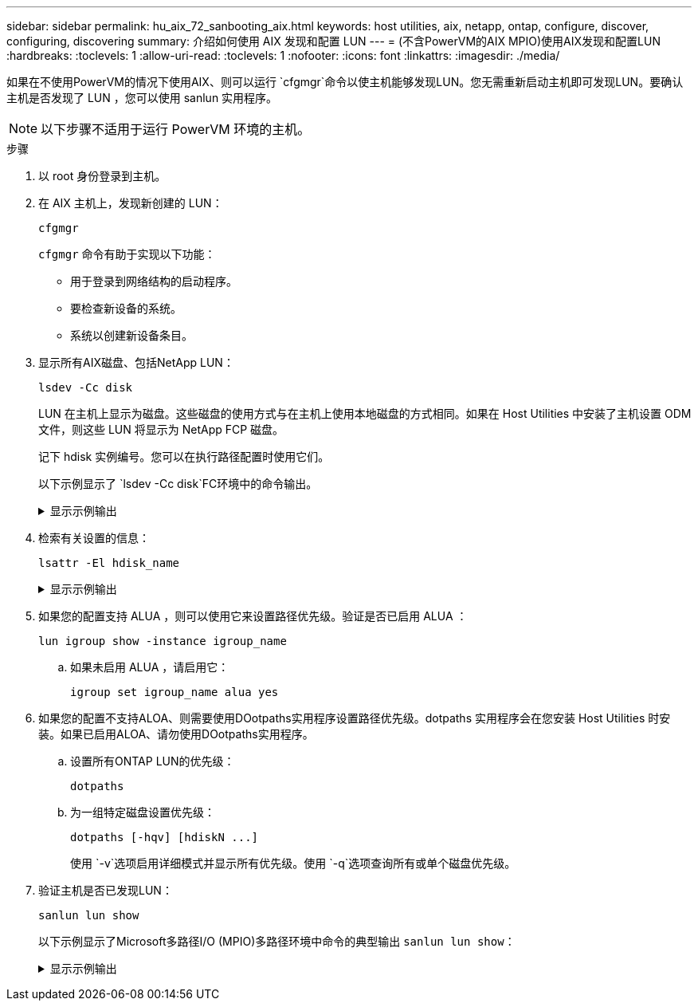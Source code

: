 ---
sidebar: sidebar 
permalink: hu_aix_72_sanbooting_aix.html 
keywords: host utilities, aix, netapp, ontap, configure, discover, configuring, discovering 
summary: 介绍如何使用 AIX 发现和配置 LUN 
---
= (不含PowerVM的AIX MPIO)使用AIX发现和配置LUN
:hardbreaks:
:toclevels: 1
:allow-uri-read: 
:toclevels: 1
:nofooter: 
:icons: font
:linkattrs: 
:imagesdir: ./media/


[role="lead"]
如果在不使用PowerVM的情况下使用AIX、则可以运行 `cfgmgr`命令以使主机能够发现LUN。您无需重新启动主机即可发现LUN。要确认主机是否发现了 LUN ，您可以使用 sanlun 实用程序。


NOTE: 以下步骤不适用于运行 PowerVM 环境的主机。

.步骤
. 以 root 身份登录到主机。
. 在 AIX 主机上，发现新创建的 LUN：
+
[source, cli]
----
cfgmgr
----
+
`cfgmgr` 命令有助于实现以下功能：

+
** 用于登录到网络结构的启动程序。
** 要检查新设备的系统。
** 系统以创建新设备条目。


. 显示所有AIX磁盘、包括NetApp LUN：
+
[source, cli]
----
lsdev -Cc disk
----
+
LUN 在主机上显示为磁盘。这些磁盘的使用方式与在主机上使用本地磁盘的方式相同。如果在 Host Utilities 中安装了主机设置 ODM 文件，则这些 LUN 将显示为 NetApp FCP 磁盘。

+
记下 hdisk 实例编号。您可以在执行路径配置时使用它们。

+
以下示例显示了 `lsdev -Cc disk`FC环境中的命令输出。

+
.显示示例输出
[%collapsible]
====
[listing]
----
# lsdev -Cc disk
hdisk0 Available 08-08-00-5,0 16 Bit LVD SCSI Disk Drive
hdisk1 Available 08-08-00-8,0 16 Bit LVD SCSI Disk Drive
hdisk2 Available 04-08-02  MPIO NetApp FCP Default PCM Disk
hdisk3 Available 04-08-02  MPIO NetApp FCP Default PCM Disk
hdisk4 Available 04-08-02  MPIO NetApp FCP Default PCM Disk
hdisk5 Available 04-08-02  MPIO NetApp FCP Default PCM Disk
----
====
. 检索有关设置的信息：
+
[source, cli]
----
lsattr -El hdisk_name
----
+
.显示示例输出
[%collapsible]
====
[listing]
----
# lsattr -El hdisk65
PCM   PCM/friend/NetApp   PCM Path Control Module          False
PR_key_value    none                             Persistant Reserve Key Value            True
algorithm       round_robin                      Algorithm                               True
clr_q           no                               Device CLEARS its Queue on error        True
dist_err_pcnt   0                                Distributed Error Sample Time           True
dist_tw_width   50                               Distributed Error Sample Time           True
hcheck_cmd      inquiry                          Health Check Command                    True
hcheck_interval 30                               Health Check Interval                   True
hcheck_mode     nonactive                        Health Check Mode                       True
location                                         Location Label                          True
lun_id          0x2000000000000                  Logical Unit Number ID                  False
lun_reset_spt   yes                              LUN Level Reset                         True
max_transfer    0x100000                         Maximum TRANSFER Size                   True
node_name       0x500a0980894ae0e0               FC Node Name                            False
pvid            00067fbad453a1da0000000000000000 Physical volume identifier              False
q_err           yes                              Use QERR bit                            True
q_type          simple                           Queuing TYPE                            True
qfull_dly       2                                Delay in seconds for SCSI TASK SET FULL True
queue_depth     64                               Queue DEPTH                             True
reassign_to     120                              REASSIGN time out value                 True
reserve_policy  no_reserve                       Reserve Policy                          True
rw_timeout      30                               READ/WRITE time out value               True
scsi_id         0xd10001                         SCSI ID                                 False
start_timeout   60                               START unit time out value               True
ww_name         0x500a0984994ae0e0               FC World Wide Name                      False
----
====
. 如果您的配置支持 ALUA ，则可以使用它来设置路径优先级。验证是否已启用 ALUA ：
+
[source, cli]
----
lun igroup show -instance igroup_name
----
+
.. 如果未启用 ALUA ，请启用它：
+
[source, cli]
----
igroup set igroup_name alua yes
----


. 如果您的配置不支持ALOA、则需要使用DOotpaths实用程序设置路径优先级。dotpaths 实用程序会在您安装 Host Utilities 时安装。如果已启用ALOA、请勿使用DOotpaths实用程序。
+
.. 设置所有ONTAP LUN的优先级：
+
[source, cli]
----
dotpaths
----
.. 为一组特定磁盘设置优先级：
+
[source, cli]
----
dotpaths [-hqv] [hdiskN ...]
----
+
使用 `-v`选项启用详细模式并显示所有优先级。使用 `-q`选项查询所有或单个磁盘优先级。



. 验证主机是否已发现LUN：
+
[source, cli]
----
sanlun lun show
----
+
以下示例显示了Microsoft多路径I/O (MPIO)多路径环境中命令的典型输出 `sanlun lun show`：

+
.显示示例输出
[%collapsible]
====
[listing]
----
sanlun lun show -p

                    ONTAP Path: fas3170-aix03:/vol/ibmbc_aix01b14_fcp_vol8/ibmbc-aix01b14_fcp_lun0
                           LUN: 8
                      LUN Size: 3g
           Controller CF State: Cluster Enabled
            Controller Partner: fas3170-aix04
                   Host Device: hdisk9
                          Mode: 7
            Multipath Provider: AIX Native
        Multipathing Algorithm: round_robin
--------- ----------- ------ ------- ---------------------------------------------- ----------
host      controller  AIX            controller                                     AIX MPIO
path      path        MPIO   host    target                                         path
state     type        path   adapter port                                           priority
--------- ----------- ------ ------- ---------------------------------------------- ----------
up        secondary   path0  fcs0    3b                                             1
up        primary     path1  fcs0    3a                                             1
up        secondary   path2  fcs0    3a                                             1
up        primary     path3  fcs0    3b                                             1
up        secondary   path4  fcs0    4b                                             1
up        secondary   path5  fcs0    4a                                             1
up        primary     path6  fcs0    4b                                             1
up        primary     path7  fcs0    4a                                             1
up        secondary   path8  fcs1    3b                                             1
up        primary     path9  fcs1    3a                                             1
up        secondary   path10 fcs1    3a                                             1
up        primary     path11 fcs1    3b                                             1
up        secondary   path12 fcs1    4b                                             1
up        secondary   path13 fcs1    4a                                             1
up        primary     path14 fcs1    4b                                             1
up        primary     path15 fcs1    4a                                             1
----
====

